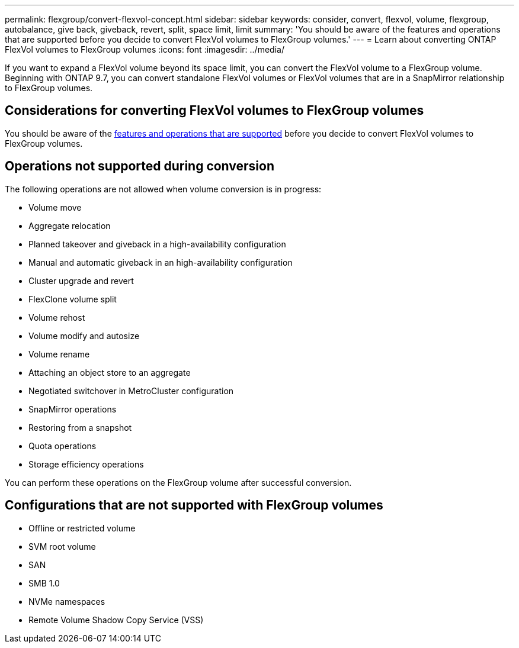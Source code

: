 ---
permalink: flexgroup/convert-flexvol-concept.html
sidebar: sidebar
keywords: consider, convert, flexvol, volume, flexgroup, autobalance, give back, giveback, revert, split, space limit, limit
summary: 'You should be aware of the features and operations that are supported before you decide to convert FlexVol volumes to FlexGroup volumes.'
---
= Learn about converting ONTAP FlexVol volumes to FlexGroup volumes
:icons: font
:imagesdir: ../media/

[.lead]
If you want to expand a FlexVol volume beyond its space limit, you can convert the FlexVol volume to a FlexGroup volume. Beginning with ONTAP 9.7, you can convert standalone FlexVol volumes or FlexVol volumes that are in a SnapMirror relationship to FlexGroup volumes.

== Considerations for converting FlexVol volumes to FlexGroup volumes

You should be aware of the link:supported-unsupported-config-concept.html[features and operations that are supported] before you decide to convert FlexVol volumes to FlexGroup volumes.

== Operations not supported during conversion

The following operations are not allowed when volume conversion is in progress:

* Volume move
* Aggregate relocation
* Planned takeover and giveback in a high-availability configuration
* Manual and automatic giveback in an high-availability configuration
* Cluster upgrade and revert
* FlexClone volume split
* Volume rehost
* Volume modify and autosize
* Volume rename
* Attaching an object store to an aggregate
* Negotiated switchover in MetroCluster configuration
* SnapMirror operations
* Restoring from a snapshot
* Quota operations
* Storage efficiency operations

You can perform these operations on the FlexGroup volume after successful conversion.

== Configurations that are not supported with FlexGroup volumes

* Offline or restricted volume
* SVM root volume
* SAN
* SMB 1.0
* NVMe namespaces
* Remote Volume Shadow Copy Service (VSS)

// 2025-Sept-23, CONTAP-546568
// 7-17-25,ontapdoc-3137
// 2-APR-2025 ONTAPDOC-2919
// 2023-Feb-14, Jira ONTAPDOC-882
// 29 OCT 2021, Jira IE-429
// 08 DEC 2021, BURT 1430515
